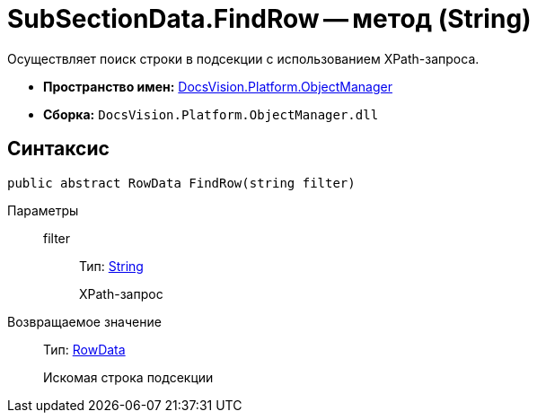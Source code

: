 = SubSectionData.FindRow -- метод (String)

Осуществляет поиск строки в подсекции с использованием XPath-запроса.

* *Пространство имен:* xref:api/DocsVision/Platform/ObjectManager/ObjectManager_NS.adoc[DocsVision.Platform.ObjectManager]
* *Сборка:* `DocsVision.Platform.ObjectManager.dll`

== Синтаксис

[source,csharp]
----
public abstract RowData FindRow(string filter)
----

Параметры::
filter:::
Тип: http://msdn.microsoft.com/ru-ru/library/system.string.aspx[String]
+
XPath-запрос

Возвращаемое значение::
Тип: xref:api/DocsVision/Platform/ObjectManager/RowData_CL.adoc[RowData]
+
Искомая строка подсекции
